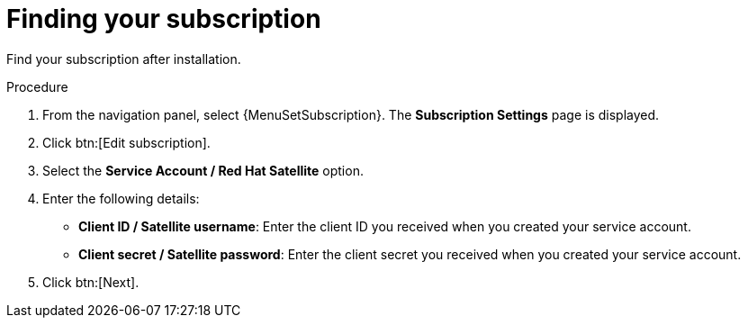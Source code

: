 [id="controller-find-subscription"]

= Finding your subscription

Find your subscription after installation.

.Procedure

. From the navigation panel, select {MenuSetSubscription}.
The *Subscription Settings* page is displayed.
. Click btn:[Edit subscription].
. Select the *Service Account / Red Hat Satellite* option.
. Enter the following details:
** *Client ID / Satellite username*: Enter the client ID you received when you created your service account.
** *Client secret / Satellite password*: Enter the client secret you received when you created your service account.
. Click btn:[Next].
